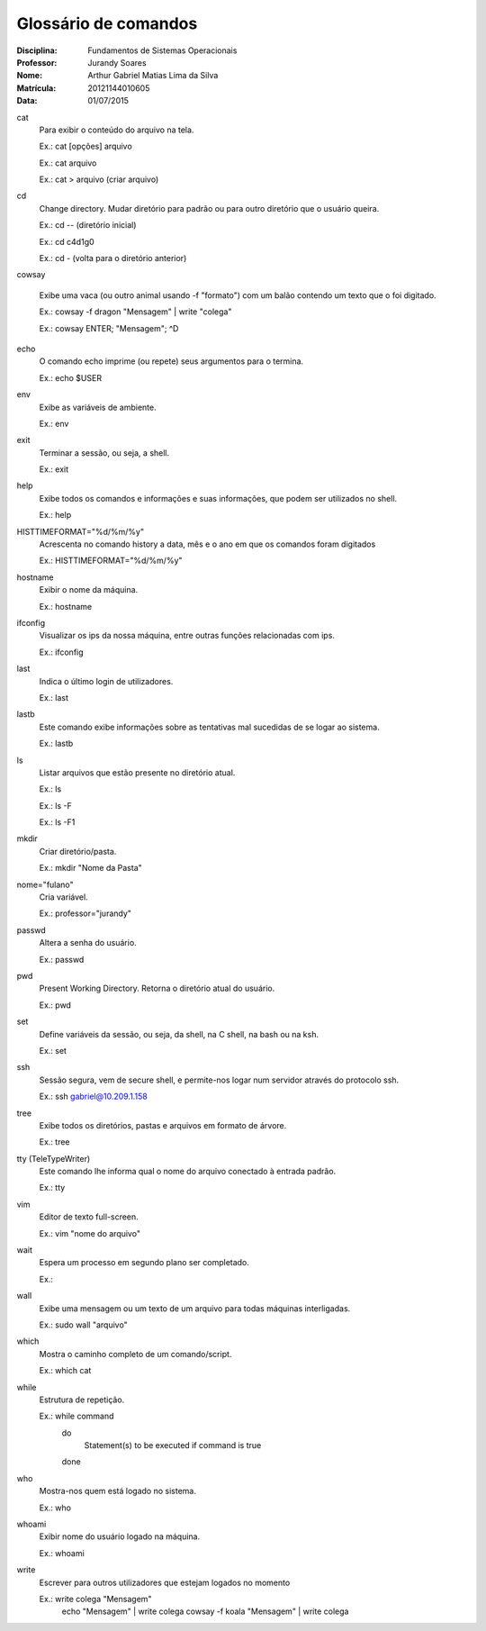 ======================
Glossário de comandos
======================

:Disciplina: Fundamentos de Sistemas Operacionais
:Professor: Jurandy Soares
:Nome: Arthur Gabriel Matias Lima da Silva
:Matrícula: 20121144010605
:Data: 01/07/2015

cat
  Para exibir o conteúdo do arquivo na tela.
  
  Ex.: cat [opções] arquivo
  
  Ex.: cat arquivo
  
  Ex.: cat > arquivo (criar arquivo)

cd
  Change directory. Mudar diretório para padrão ou para outro diretório que o usuário queira.
  
  Ex.: cd -- (diretório inicial)
  
  Ex.: cd c4d1g0
  
  Ex.: cd - (volta para o diretório anterior)
  
  
cowsay
  
  Exibe uma vaca (ou outro animal usando -f "formato") com um balão contendo um texto que o foi digitado. 
  
  Ex.: cowsay -f dragon "Mensagem" | write "colega"
  
  Ex.: cowsay ENTER; "Mensagem"; ^D
  
echo
  O comando echo imprime (ou repete) seus argumentos para o termina.
  
  Ex.: echo $USER

env
  Exibe as variáveis de ambiente.
  
  Ex.: env

exit
  Terminar a sessão, ou seja, a shell.
  
  Ex.: exit

help
  Exibe todos os comandos e informações e suas informações, que podem ser utilizados no shell.
  
  Ex.: help

HISTTIMEFORMAT="%d/%m/%y"
  Acrescenta no comando history a data, mês e o ano em que os comandos foram digitados
  
  Ex.: HISTTIMEFORMAT="%d/%m/%y"

hostname
  Exibir o nome da máquina.
  
  Ex.: hostname

ifconfig
  Visualizar os ips da nossa máquina, entre outras funções relacionadas com ips.
  
  Ex.: ifconfig


last
  Indica o último login de utilizadores.
 
  Ex.: last

lastb
  Este comando exibe informações sobre as tentativas mal sucedidas de se logar ao sistema.

  Ex.: lastb

ls
  Listar arquivos que estão presente no diretório atual.
  
  Ex.: ls
  
  Ex.: ls -F
  
  Ex.: ls -F1
  
mkdir
  Criar diretório/pasta.
  
  Ex.: mkdir "Nome da Pasta"

nome="fulano"
  Cria variável.
  
  Ex.: professor="jurandy"

passwd
  Altera a senha do usuário.
  
  Ex.: passwd

pwd
  Present Working Directory. Retorna o diretório atual do usuário.
  
  Ex.: pwd

set
  Define variáveis da sessão, ou seja, da shell, na C shell, na bash ou na ksh.
  
  Ex.: set
  
ssh
  Sessão segura, vem de secure shell, e permite-nos logar num servidor através do protocolo ssh.
  
  Ex.: ssh gabriel@10.209.1.158

tree
  Exibe todos os diretórios, pastas e arquivos em formato de árvore. 
  
  Ex.: tree

tty (TeleTypeWriter)
  Este comando lhe informa qual o nome do arquivo conectado à entrada padrão.
  
  Ex.: tty

vim
  Editor de texto full-screen.
  
  Ex.: vim "nome do arquivo"

wait
  Espera um processo em segundo plano ser completado.
  
  Ex.:

wall
  Exibe uma mensagem ou um texto de um arquivo para todas máquinas interligadas.
  
  Ex.: sudo wall "arquivo"

which
  Mostra o caminho completo de um comando/script.
  
  Ex.: which cat

while
  Estrutura de repetição.
  
  Ex.: while command
       do
        Statement(s) to be executed if command is true
       done

who
  Mostra-nos quem está logado no sistema.
  
  Ex.: who

whoami
  Exibir nome do usuário logado na máquina.
  
  Ex.: whoami

write
  Escrever para outros utilizadores que estejam logados no momento
  
  Ex.: write colega "Mensagem"
       echo "Mensagem" | write colega
       cowsay -f koala "Mensagem" | write colega

